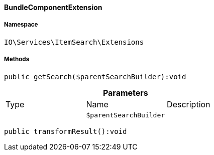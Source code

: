 :table-caption!:
:example-caption!:
:source-highlighter: prettify
:sectids!:

[[io__bundlecomponentextension]]
==== BundleComponentExtension





===== Namespace

`IO\Services\ItemSearch\Extensions`






===== Methods

[source%nowrap, php]
----

public getSearch($parentSearchBuilder):void

----

    







.*Parameters*
|===
|Type |Name |Description
|
a|`$parentSearchBuilder`
|
|===


[source%nowrap, php]
----

public transformResult():void

----

    








